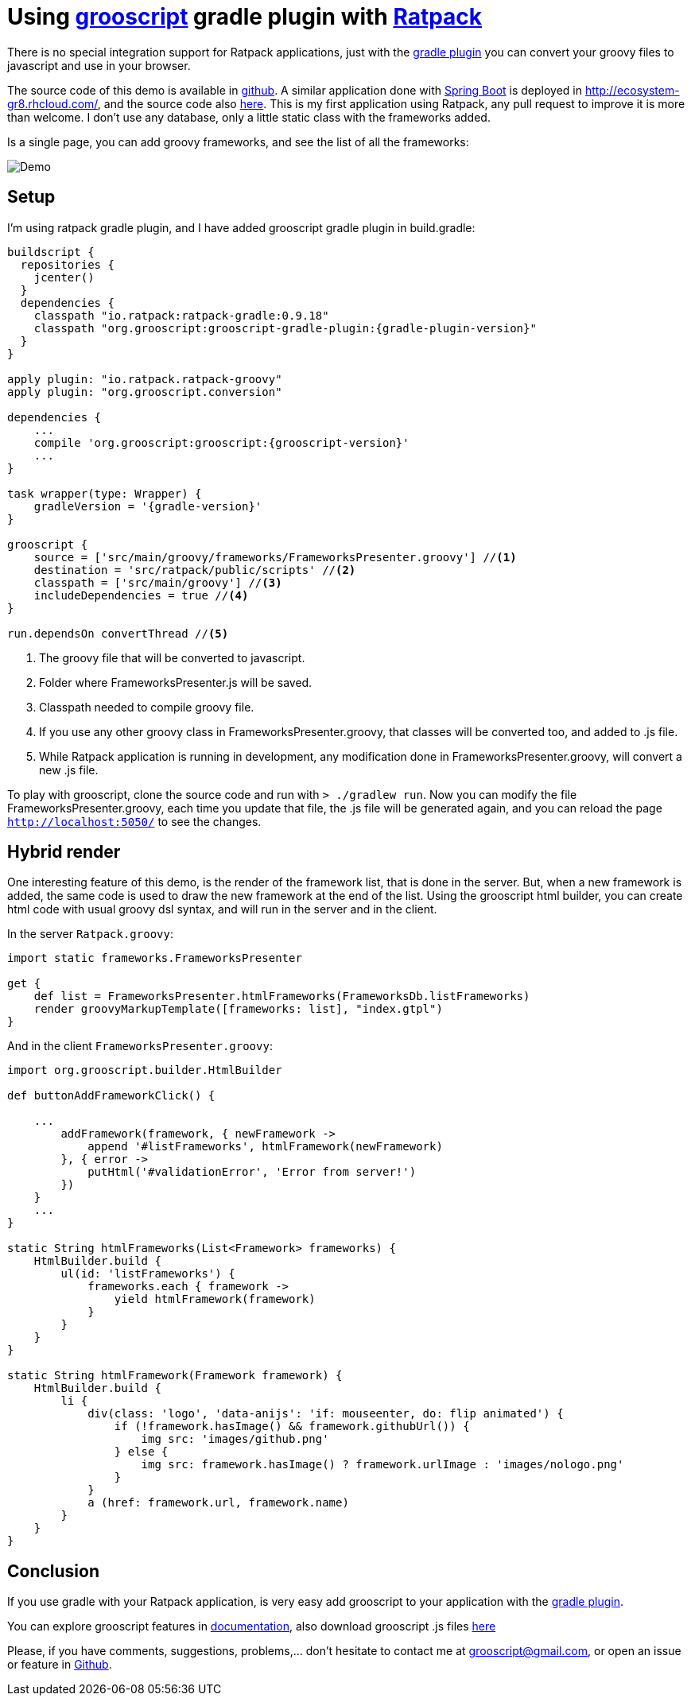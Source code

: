 = Using link:index.html[grooscript] gradle plugin with http://ratpack.io[Ratpack]

There is no special integration support for Ratpack applications, just with the link:starting_gradle.html[gradle plugin] you can convert
your groovy files to javascript and use in your browser.

The source code of this demo is available in https://github.com/chiquitinxx/ratpack-grooscript-demo[github]. A similar
application done with http://projects.spring.io/spring-boot/[Spring Boot] is deployed in http://ecosystem-gr8.rhcloud.com/, and
the source code also https://github.com/chiquitinxx/springboot-rest-demo[here]. This is my first application using
Ratpack, any pull request to improve it is more than welcome. I don't use any database, only a little static class
with the frameworks added.

Is a single page, you can add groovy frameworks, and see the list of all the frameworks:

image::img/frameworks.png[Demo]

== Setup

I'm using ratpack gradle plugin, and I have added grooscript gradle plugin in +build.gradle+:

[source,groovy]
[subs="verbatim,attributes"]
--
buildscript {
  repositories {
    jcenter()
  }
  dependencies {
    classpath "io.ratpack:ratpack-gradle:0.9.18"
    classpath "org.grooscript:grooscript-gradle-plugin:{gradle-plugin-version}"
  }
}

apply plugin: "io.ratpack.ratpack-groovy"
apply plugin: "org.grooscript.conversion"

dependencies {
    ...
    compile 'org.grooscript:grooscript:{grooscript-version}'
    ...
}

task wrapper(type: Wrapper) {
    gradleVersion = '{gradle-version}'
}

grooscript {
    source = ['src/main/groovy/frameworks/FrameworksPresenter.groovy'] //<1>
    destination = 'src/ratpack/public/scripts' //<2>
    classpath = ['src/main/groovy'] //<3>
    includeDependencies = true //<4>
}

run.dependsOn convertThread //<5>
--
<1> The groovy file that will be converted to javascript.
<2> Folder where FrameworksPresenter.js will be saved.
<3> Classpath needed to compile groovy file.
<4> If you use any other groovy class in FrameworksPresenter.groovy, that classes will be converted too, and added to .js file.
<5> While Ratpack application is running in development, any modification done in FrameworksPresenter.groovy, will convert a new .js file.

To play with grooscript, clone the source code and run with `> ./gradlew run`. Now you can modify the file FrameworksPresenter.groovy,
each time you update that file, the .js file will be generated again, and you can reload the page `http://localhost:5050/` to see the changes.

== Hybrid render

One interesting feature of this demo, is the render of the framework list, that is done in the server. But, when a new
framework is added, the same code is used to draw the new framework at the end of the list. Using the grooscript html
builder, you can create html code with usual groovy dsl syntax, and will run in the server and in the client.

In the server `Ratpack.groovy`:

[source,groovy]
--
import static frameworks.FrameworksPresenter

get {
    def list = FrameworksPresenter.htmlFrameworks(FrameworksDb.listFrameworks)
    render groovyMarkupTemplate([frameworks: list], "index.gtpl")
}
--

And in the client `FrameworksPresenter.groovy`:

[source,groovy]
--
import org.grooscript.builder.HtmlBuilder

def buttonAddFrameworkClick() {

    ...
        addFramework(framework, { newFramework ->
            append '#listFrameworks', htmlFramework(newFramework)
        }, { error ->
            putHtml('#validationError', 'Error from server!')
        })
    }
    ...
}

static String htmlFrameworks(List<Framework> frameworks) {
    HtmlBuilder.build {
        ul(id: 'listFrameworks') {
            frameworks.each { framework ->
                yield htmlFramework(framework)
            }
        }
    }
}

static String htmlFramework(Framework framework) {
    HtmlBuilder.build {
        li {
            div(class: 'logo', 'data-anijs': 'if: mouseenter, do: flip animated') {
                if (!framework.hasImage() && framework.githubUrl()) {
                    img src: 'images/github.png'
                } else {
                    img src: framework.hasImage() ? framework.urlImage : 'images/nologo.png'
                }
            }
            a (href: framework.url, framework.name)
        }
    }
}
--

== Conclusion

If you use gradle with your Ratpack application, is very easy add grooscript to your application with the link:starting_gradle.html[gradle plugin].

You can explore grooscript features in link:doc.html[documentation], also download grooscript .js files link:downloads.html[here]

Please, if you have comments, suggestions, problems,... don't hesitate to contact me at grooscript@gmail.com, or open
an issue or feature in http://github.com/chiquitinxx/grooscript/issues?state=open[Github].